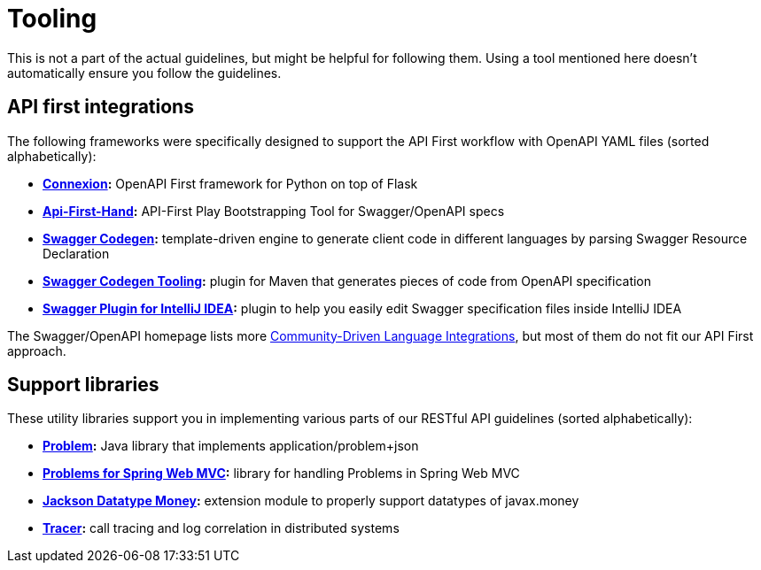 [[appendix-tooling]]
[appendix]
= Tooling

This is not a part of the actual guidelines, but might be helpful for following them.
Using a tool mentioned here doesn't automatically ensure you follow the guidelines.


[[api-first-integrations]]
== API first integrations

The following frameworks were specifically designed to support the API First
workflow with OpenAPI YAML files (sorted alphabetically):

* *https://github.com/zalando/connexion[Connexion]:*
  OpenAPI First framework for Python on top of Flask
* *https://github.com/zalando/api-first-hand[Api-First-Hand]:*
  API-First Play Bootstrapping Tool for Swagger/OpenAPI specs
* *https://github.com/swagger-api/swagger-codegen[Swagger Codegen]:*
  template-driven engine to generate client code in different languages by
  parsing Swagger Resource Declaration
* *https://github.com/zalando-stups/swagger-codegen-tooling[Swagger Codegen Tooling]:*
  plugin for Maven that generates pieces of code from OpenAPI specification
* *https://github.com/zalando/intellij-swagger[Swagger Plugin for IntelliJ IDEA]:*
  plugin to help you easily edit Swagger specification files inside IntelliJ IDEA

The Swagger/OpenAPI homepage lists more
http://swagger.io/open-source-integrations/[Community-Driven Language
Integrations], but most of them do not fit our API First approach.


[[support-libraries]]
== Support libraries

These utility libraries support you in implementing various parts of our
RESTful API guidelines (sorted alphabetically):

* *https://github.com/zalando/problem[Problem]:*
  Java library that implements application/problem+json
* *https://github.com/zalando/problem-spring-web[Problems for Spring Web MVC]:*
  library for handling Problems in Spring Web MVC
* *https://github.com/zalando/jackson-datatype-money[Jackson Datatype Money]:*
  extension module to properly support datatypes of javax.money
* *https://github.com/zalando/tracer[Tracer]:*
  call tracing and log correlation in distributed systems
